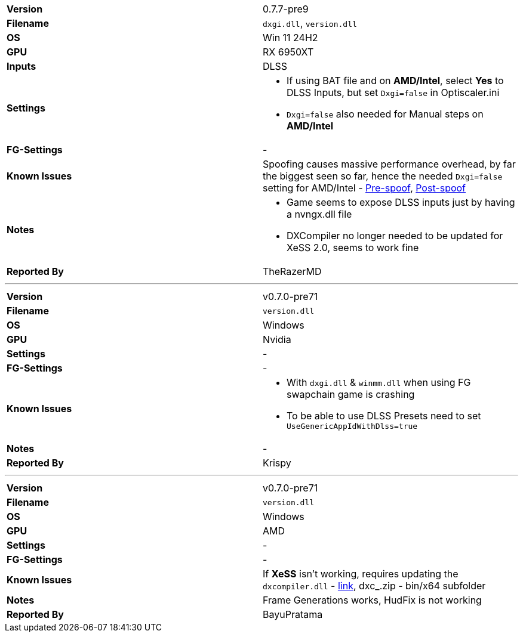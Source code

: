 [cols="1,1"]
|===
|**Version**
|0.7.7-pre9

|**Filename**
|`dxgi.dll`, `version.dll`

|**OS**
|Win 11 24H2

|**GPU**
|RX 6950XT

|**Inputs**
|DLSS

|**Settings**
a|
* If using BAT file and on **AMD/Intel**, select **Yes** to DLSS Inputs, but set `Dxgi=false` in Optiscaler.ini
* `Dxgi=false` also needed for Manual steps on **AMD/Intel**

|**FG-Settings**
|-

|**Known Issues**
|Spoofing causes massive performance overhead, by far the biggest seen so far, hence the needed `Dxgi=false` setting for AMD/Intel - https://github.com/user-attachments/assets/852a2a8f-a85e-4788-99a0-36df58ca0167[Pre-spoof], https://github.com/user-attachments/assets/d5b97092-0d6c-48db-9855-991116d42a33[Post-spoof]

|**Notes**
a|
* Game seems to expose DLSS inputs just by having a nvngx.dll file
* DXCompiler no longer needed to be updated for XeSS 2.0, seems to work fine

|**Reported By**
|TheRazerMD
|=== 

---

[cols="1,1"]
|===
|**Version**
|v0.7.0-pre71 

|**Filename**
|`version.dll` 

|**OS**
|Windows

|**GPU**
|Nvidia

|**Settings**
|-

|**FG-Settings**
|-

|**Known Issues**
a|
- With `dxgi.dll` & `winmm.dll` when using FG swapchain game is crashing
- To be able to use DLSS Presets need to set `UseGenericAppIdWithDlss=true`

|**Notes**
|-

|**Reported By**
|Krispy
|=== 

---

[cols="1,1"]
|===
|**Version**
|v0.7.0-pre71 

|**Filename**
|`version.dll` 

|**OS**
|Windows

|**GPU**
|AMD

|**Settings**
|-

|**FG-Settings**
|-

|**Known Issues**
|If **XeSS** isn't working, requires updating the `dxcompiler.dll` - https://github.com/microsoft/DirectXShaderCompiler/releases[link], dxc_.zip - bin/x64 subfolder

|**Notes**
|Frame Generations works, HudFix is not working

|**Reported By**
|BayuPratama
|=== 
